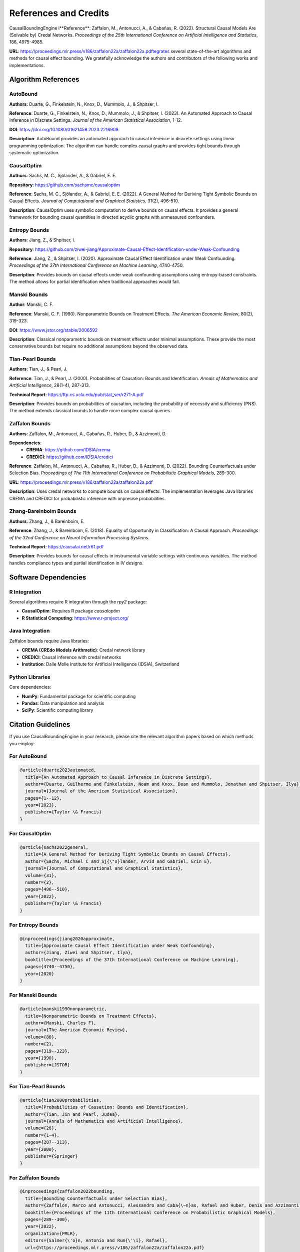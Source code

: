 References and Credits
======================

CausalBoundingEngine i**Reference**: Zaffalon, M., Antonucci, A., & Cabañas, R. (2022). Structural Causal Models Are (Solvable by) Credal Networks. *Proceedings of the 25th International Conference on Artificial Intelligence and Statistics*, 186, 4975-4985.

**URL**: https://proceedings.mlr.press/v186/zaffalon22a/zaffalon22a.pdftegrates several state-of-the-art algorithms and methods for causal effect bounding. We gratefully acknowledge the authors and contributors of the following works and implementations.

Algorithm References
--------------------

AutoBound
~~~~~~~~~

**Authors**: Duarte, G., Finkelstein, N., Knox, D., Mummolo, J., & Shpitser, I.

**Reference**: Duarte, G., Finkelstein, N., Knox, D., Mummolo, J., & Shpitser, I. (2023). An Automated Approach to Causal Inference in Discrete Settings. *Journal of the American Statistical Association*, 1-12.

**DOI**: https://doi.org/10.1080/01621459.2023.2216909

**Description**: AutoBound provides an automated approach to causal inference in discrete settings using linear programming optimization. The algorithm can handle complex causal graphs and provides tight bounds through systematic optimization.

CausalOptim
~~~~~~~~~~~

**Authors**: Sachs, M. C., Sjölander, A., & Gabriel, E. E.

**Repository**: https://github.com/sachsmc/causaloptim

**Reference**: Sachs, M. C., Sjölander, A., & Gabriel, E. E. (2022). A General Method for Deriving Tight Symbolic Bounds on Causal Effects. *Journal of Computational and Graphical Statistics*, 31(2), 496-510.

**Description**: CausalOptim uses symbolic computation to derive bounds on causal effects. It provides a general framework for bounding causal quantities in directed acyclic graphs with unmeasured confounders.

Entropy Bounds
~~~~~~~~~~~~~~

**Authors**: Jiang, Z., & Shpitser, I.

**Repository**: https://github.com/ziwei-jiang/Approximate-Causal-Effect-Identification-under-Weak-Confounding

**Reference**: Jiang, Z., & Shpitser, I. (2020). Approximate Causal Effect Identification under Weak Confounding. *Proceedings of the 37th International Conference on Machine Learning*, 4740-4750.

**Description**: Provides bounds on causal effects under weak confounding assumptions using entropy-based constraints. The method allows for partial identification when traditional approaches would fail.

Manski Bounds
~~~~~~~~~~~~~

**Author**: Manski, C. F.

**Reference**: Manski, C. F. (1990). Nonparametric Bounds on Treatment Effects. *The American Economic Review*, 80(2), 319-323.

**DOI**: https://www.jstor.org/stable/2006592

**Description**: Classical nonparametric bounds on treatment effects under minimal assumptions. These provide the most conservative bounds but require no additional assumptions beyond the observed data.

Tian-Pearl Bounds
~~~~~~~~~~~~~~~~~

**Authors**: Tian, J., & Pearl, J.

**Reference**: Tian, J., & Pearl, J. (2000). Probabilities of Causation: Bounds and Identification. *Annals of Mathematics and Artificial Intelligence*, 28(1-4), 287-313.

**Technical Report**: https://ftp.cs.ucla.edu/pub/stat_ser/r271-A.pdf

**Description**: Provides bounds on probabilities of causation, including the probability of necessity and sufficiency (PNS). The method extends classical bounds to handle more complex causal queries.

Zaffalon Bounds
~~~~~~~~~~~~~~~

**Authors**: Zaffalon, M., Antonucci, A., Cabañas, R., Huber, D., & Azzimonti, D.

**Dependencies**:
   - **CREMA**: https://github.com/IDSIA/crema
   - **CREDICI**: https://github.com/IDSIA/credici

**Reference**: Zaffalon, M., Antonucci, A., Cabañas, R., Huber, D., & Azzimonti, D. (2022). Bounding Counterfactuals under Selection Bias. *Proceedings of The 11th International Conference on Probabilistic Graphical Models*, 289-300.

**URL**: https://proceedings.mlr.press/v186/zaffalon22a/zaffalon22a.pdf

**Description**: Uses credal networks to compute bounds on causal effects. The implementation leverages Java libraries CREMA and CREDICI for probabilistic inference with imprecise probabilities.

Zhang-Bareinboim Bounds
~~~~~~~~~~~~~~~~~~~~~~~

**Authors**: Zhang, J., & Bareinboim, E.

**Reference**: Zhang, J., & Bareinboim, E. (2018). Equality of Opportunity in Classification: A Causal Approach. *Proceedings of the 32nd Conference on Neural Information Processing Systems*.

**Technical Report**: https://causalai.net/r61.pdf

**Description**: Provides bounds for causal effects in instrumental variable settings with continuous variables. The method handles compliance types and partial identification in IV designs.

Software Dependencies
---------------------

R Integration
~~~~~~~~~~~~~

Several algorithms require R integration through the `rpy2` package:

- **CausalOptim**: Requires R package `causaloptim`
- **R Statistical Computing**: https://www.r-project.org/

Java Integration
~~~~~~~~~~~~~~~~

Zaffalon bounds require Java libraries:

- **CREMA (CREdo Models Arithmetic)**: Credal network library
- **CREDICI**: Causal inference with credal networks
- **Institution**: Dalle Molle Institute for Artificial Intelligence (IDSIA), Switzerland

Python Libraries
~~~~~~~~~~~~~~~~~

Core dependencies:

- **NumPy**: Fundamental package for scientific computing
- **Pandas**: Data manipulation and analysis
- **SciPy**: Scientific computing library

Citation Guidelines
-------------------

If you use CausalBoundingEngine in your research, please cite the relevant algorithm papers based on which methods you employ:

For AutoBound
~~~~~~~~~~~~~

.. code-block:: bibtex

   @article{duarte2023automated,
     title={An Automated Approach to Causal Inference in Discrete Settings},
     author={Duarte, Guilherme and Finkelstein, Noam and Knox, Dean and Mummolo, Jonathan and Shpitser, Ilya},
     journal={Journal of the American Statistical Association},
     pages={1--12},
     year={2023},
     publisher={Taylor \& Francis}
   }

For CausalOptim
~~~~~~~~~~~~~~~

.. code-block:: bibtex

   @article{sachs2022general,
     title={A General Method for Deriving Tight Symbolic Bounds on Causal Effects},
     author={Sachs, Michael C and Sj{\"o}lander, Arvid and Gabriel, Erin E},
     journal={Journal of Computational and Graphical Statistics},
     volume={31},
     number={2},
     pages={496--510},
     year={2022},
     publisher={Taylor \& Francis}
   }

For Entropy Bounds
~~~~~~~~~~~~~~~~~~

.. code-block:: bibtex

   @inproceedings{jiang2020approximate,
     title={Approximate Causal Effect Identification under Weak Confounding},
     author={Jiang, Ziwei and Shpitser, Ilya},
     booktitle={Proceedings of the 37th International Conference on Machine Learning},
     pages={4740--4750},
     year={2020}
   }

For Manski Bounds
~~~~~~~~~~~~~~~~~

.. code-block:: bibtex

   @article{manski1990nonparametric,
     title={Nonparametric Bounds on Treatment Effects},
     author={Manski, Charles F},
     journal={The American Economic Review},
     volume={80},
     number={2},
     pages={319--323},
     year={1990},
     publisher={JSTOR}
   }

For Tian-Pearl Bounds
~~~~~~~~~~~~~~~~~~~~~

.. code-block:: bibtex

   @article{tian2000probabilities,
     title={Probabilities of Causation: Bounds and Identification},
     author={Tian, Jin and Pearl, Judea},
     journal={Annals of Mathematics and Artificial Intelligence},
     volume={28},
     number={1-4},
     pages={287--313},
     year={2000},
     publisher={Springer}
   }

For Zaffalon Bounds
~~~~~~~~~~~~~~~~~~~

.. code-block:: bibtex

   @inproceedings{zaffalon2022bounding,
     title={Bounding Counterfactuals under Selection Bias},
     author={Zaffalon, Marco and Antonucci, Alessandro and Caba{\~n}as, Rafael and Huber, Denis and Azzimonti, Dario},
     booktitle={Proceedings of The 11th International Conference on Probabilistic Graphical Models},
     pages={289--300},
     year={2022},
     organization={PMLR},
     editors={Salmer{\'o}n, Antonio and Rum{\'\i}, Rafael},
     url={https://proceedings.mlr.press/v186/zaffalon22a/zaffalon22a.pdf}
   }

For Zhang-Bareinboim Bounds
~~~~~~~~~~~~~~~~~~~~~~~~~~~

.. code-block:: bibtex

   @inproceedings{zhang2018equality,
     title={Equality of Opportunity in Classification: A Causal Approach},
     author={Zhang, Junzhe and Bareinboim, Elias},
     booktitle={Advances in Neural Information Processing Systems},
     pages={2474--2484},
     year={2018}
   }

Acknowledgments
---------------

We thank all the authors and contributors of the algorithms integrated into CausalBoundingEngine. Their groundbreaking work in causal inference has made this unified framework possible.

Special thanks to:

- The **UCLA Causality Lab** for foundational work in causal inference
- The **IDSIA** research institute for credal network implementations
- The **R Core Team** and package maintainers for statistical computing infrastructure
- The **Python scientific computing community** for essential libraries

License Compatibility
---------------------

All integrated algorithms and dependencies are used in accordance with their respective licenses. Users should ensure compliance with individual algorithm licenses when using CausalBoundingEngine in their projects.

For specific license information, please refer to:

- Individual algorithm repositories
- R package documentation
- Java library licenses (CREMA, CREDICI)
- Python package licenses

Contributing
------------

If you are an author of an algorithm used in CausalBoundingEngine and would like to update the citation information or add additional references, please submit a pull request or contact the maintainers.

For adding new algorithms, please include proper citation information and ensure all dependencies are clearly documented.
